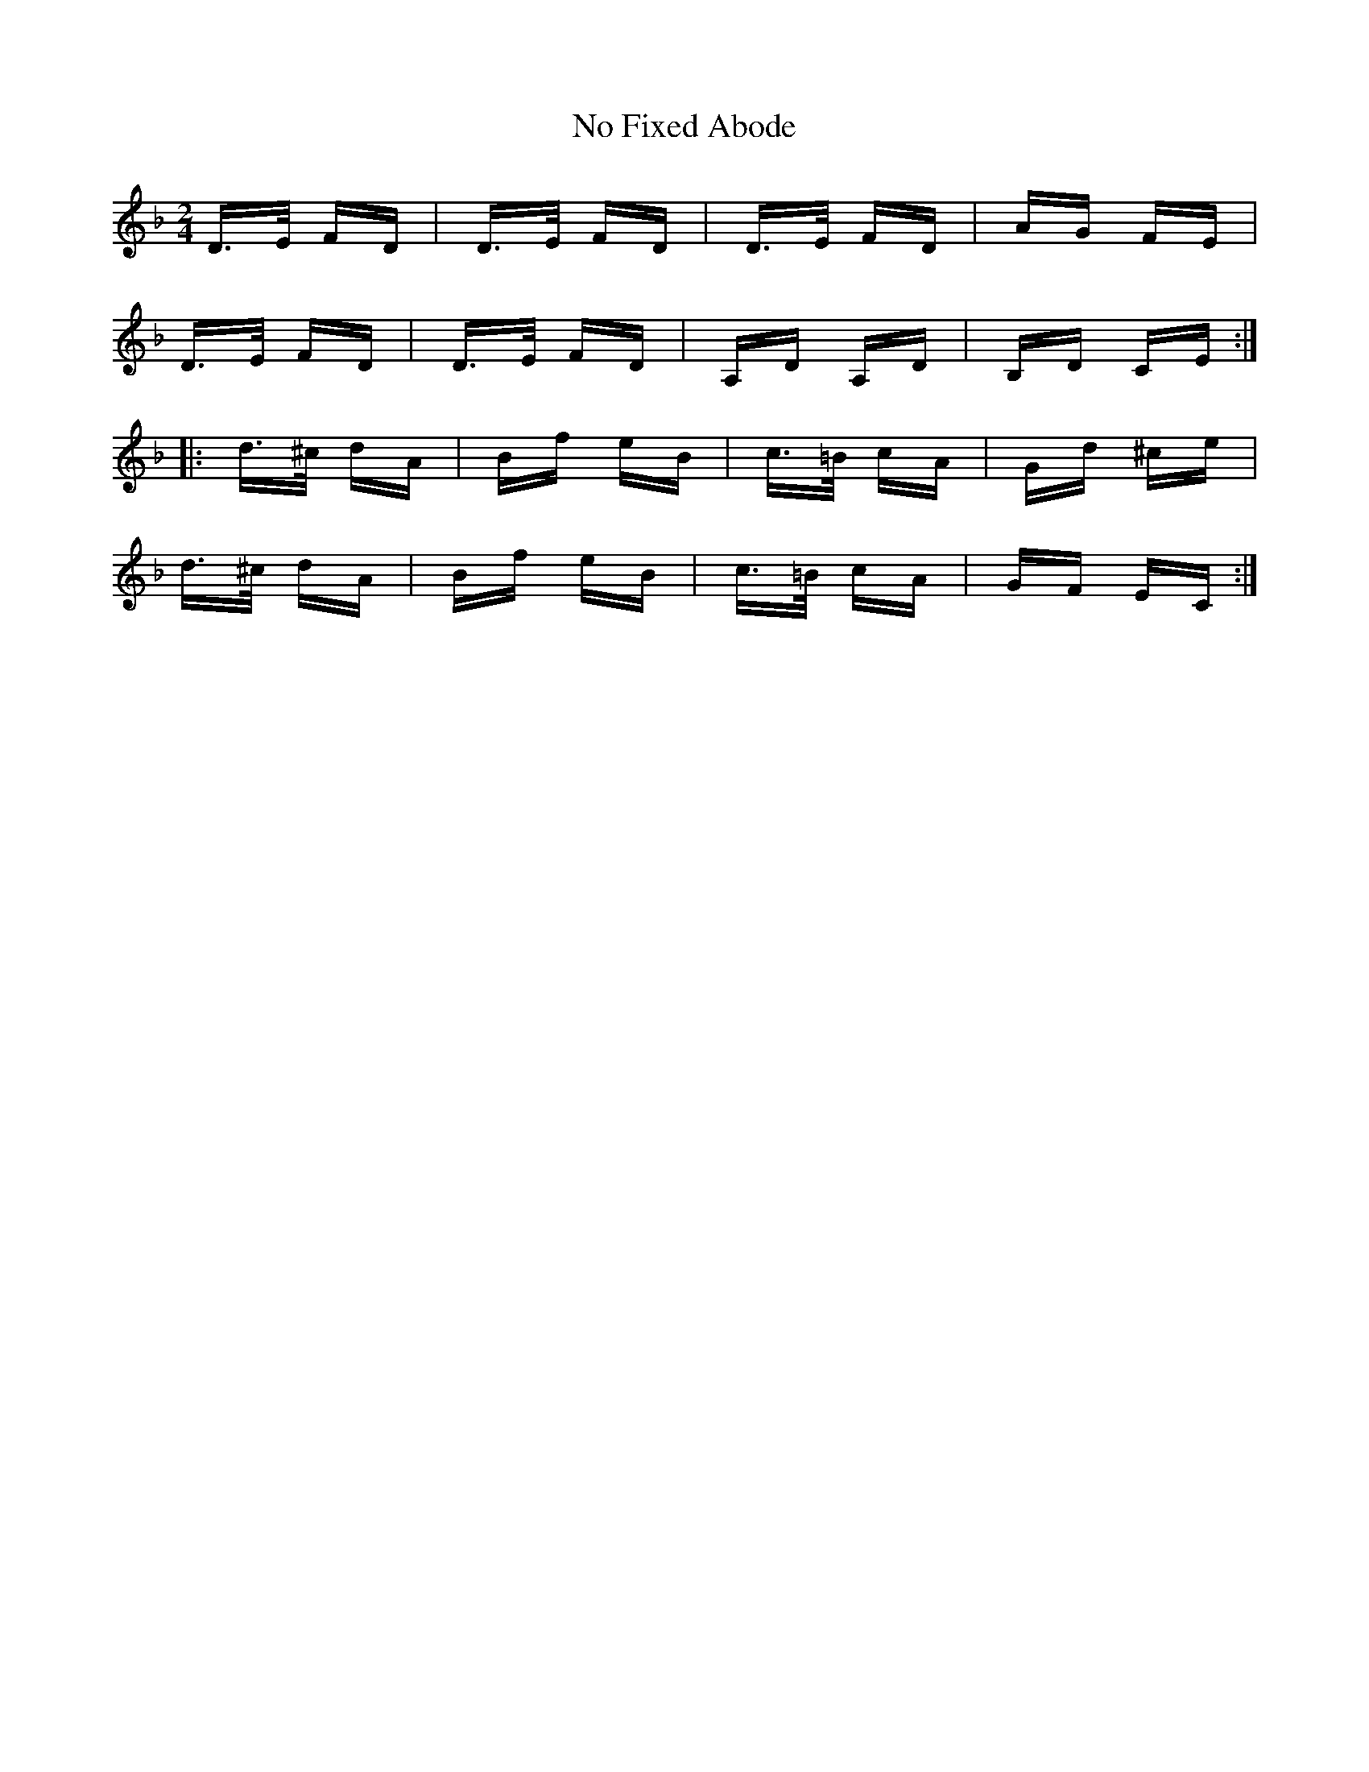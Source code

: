 X: 29529
T: No Fixed Abode
R: polka
M: 2/4
K: Dminor
D>E FD|D>E FD|D>E FD|AG FE|
D>E FD|D>E FD|A,D A,D|B,D CE:|
|:d>^c dA|Bf eB|c>=B cA|Gd ^ce|
d>^c dA|Bf eB|c>=B cA|GF EC:|

